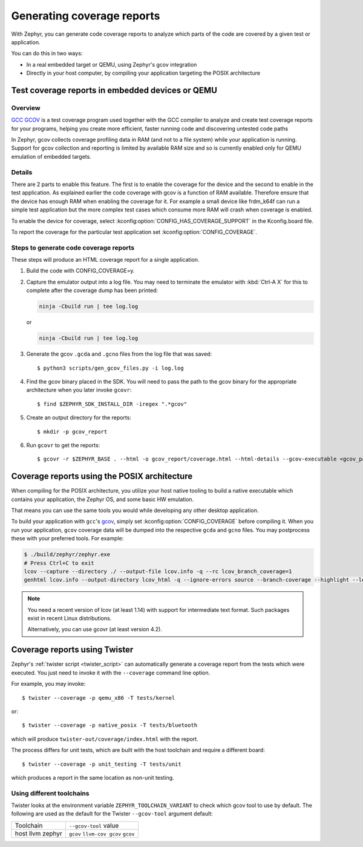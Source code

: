 .. _coverage:

Generating coverage reports
###########################

With Zephyr, you can generate code coverage reports to analyze which parts of
the code are covered by a given test or application.

You can do this in two ways:

* In a real embedded target or QEMU, using Zephyr's gcov integration
* Directly in your host computer, by compiling your application targeting
  the POSIX architecture

Test coverage reports in embedded devices or QEMU
*************************************************

Overview
========
`GCC GCOV <gcov_>`_ is a test coverage program
used together with the GCC compiler to analyze and create test coverage reports
for your programs, helping you create more efficient, faster running code and
discovering untested code paths

In Zephyr, gcov collects coverage profiling data in RAM (and not to a file
system) while your application is running. Support for gcov collection and
reporting is limited by available RAM size and so is currently enabled only
for QEMU emulation of embedded targets.

Details
=======
There are 2 parts to enable this feature. The first is to enable the coverage for the
device and the second to enable in the test application. As explained earlier the
code coverage with gcov is a function of RAM available. Therefore ensure that the
device has enough RAM when enabling the coverage for it. For example a small device
like frdm_k64f can run a simple test application but the more complex test
cases which consume more RAM will crash when coverage is enabled.

To enable the device for coverage, select :kconfig:option:`CONFIG_HAS_COVERAGE_SUPPORT`
in the Kconfig.board file.

To report the coverage for the particular test application set :kconfig:option:`CONFIG_COVERAGE`.

Steps to generate code coverage reports
=======================================

These steps will produce an HTML coverage report for a single application.

1. Build the code with CONFIG_COVERAGE=y.

   .. zephyr-app-commands::
      :board: mps2_an385
      :gen-args: -DCONFIG_COVERAGE=y -DCONFIG_COVERAGE_DUMP=y
      :goals: build
      :compact:

#. Capture the emulator output into a log file. You may need to terminate
   the emulator with :kbd:`Ctrl-A X` for this to complete after the coverage dump
   has been printed:

   .. code-block:: console

      ninja -Cbuild run | tee log.log

   or

   .. code-block:: console

      ninja -Cbuild run | tee log.log

#. Generate the gcov ``.gcda`` and ``.gcno`` files from the log file that was
   saved::

     $ python3 scripts/gen_gcov_files.py -i log.log

#. Find the gcov binary placed in the SDK. You will need to pass the path to
   the gcov binary for the appropriate architecture when you later invoke
   ``gcovr``::

     $ find $ZEPHYR_SDK_INSTALL_DIR -iregex ".*gcov"

#. Create an output directory for the reports::

     $ mkdir -p gcov_report

#. Run ``gcovr`` to get the reports::

     $ gcovr -r $ZEPHYR_BASE . --html -o gcov_report/coverage.html --html-details --gcov-executable <gcov_path_in_SDK>

.. _coverage_posix:

Coverage reports using the POSIX architecture
*********************************************

When compiling for the POSIX architecture, you utilize your host native tooling
to build a native executable which contains your application, the Zephyr OS,
and some basic HW emulation.

That means you can use the same tools you would while developing any
other desktop application.

To build your application with ``gcc``'s `gcov`_, simply set
:kconfig:option:`CONFIG_COVERAGE` before compiling it.
When you run your application, ``gcov`` coverage data will be dumped into the
respective ``gcda`` and ``gcno`` files.
You may postprocess these with your preferred tools. For example:

.. zephyr-app-commands::
   :zephyr-app: samples/hello_world
   :gen-args: -DCONFIG_COVERAGE=y
   :host-os: unix
   :board: native_posix
   :goals: build
   :compact:

.. code-block:: console

   $ ./build/zephyr/zephyr.exe
   # Press Ctrl+C to exit
   lcov --capture --directory ./ --output-file lcov.info -q --rc lcov_branch_coverage=1
   genhtml lcov.info --output-directory lcov_html -q --ignore-errors source --branch-coverage --highlight --legend

.. note::

   You need a recent version of lcov (at least 1.14) with support for
   intermediate text format. Such packages exist in recent Linux distributions.

   Alternatively, you can use gcovr (at least version 4.2).

Coverage reports using Twister
******************************

Zephyr's :ref:`twister script <twister_script>` can automatically
generate a coverage report from the tests which were executed.
You just need to invoke it with the ``--coverage`` command line option.

For example, you may invoke::

    $ twister --coverage -p qemu_x86 -T tests/kernel

or::

    $ twister --coverage -p native_posix -T tests/bluetooth

which will produce ``twister-out/coverage/index.html`` with the report.

The process differs for unit tests, which are built with the host
toolchain and require a different board::

    $ twister --coverage -p unit_testing -T tests/unit

which produces a report in the same location as non-unit testing.

.. _gcov:
   https://gcc.gnu.org/onlinedocs/gcc/Gcov.html

Using different toolchains
==========================

Twister looks at the environment variable ``ZEPHYR_TOOLCHAIN_VARIANT``
to check which gcov tool to use by default. The following are used as the
default for the Twister ``--gcov-tool`` argument default:

+-----------+-----------------------+
| Toolchain | ``--gcov-tool`` value |
+-----------+-----------------------+
| host      | ``gcov``              |
| llvm      | ``llvm-cov gcov``     |
| zephyr    | ``gcov``              |
+-----------+-----------------------+
